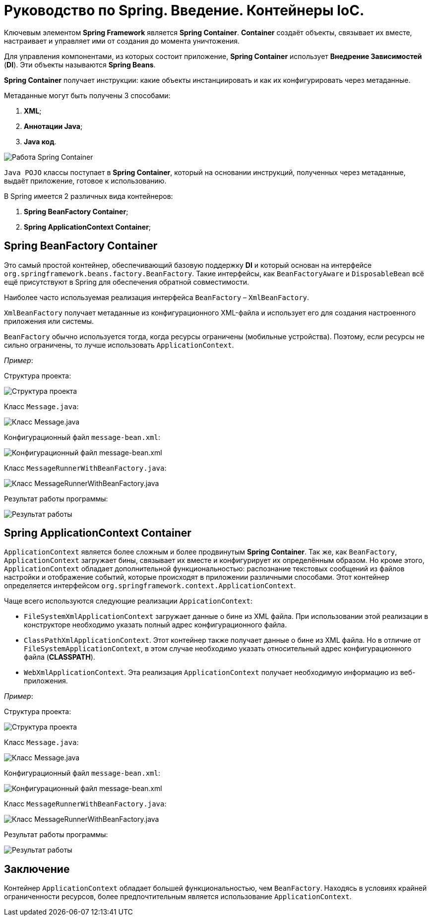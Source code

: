 = Руководство по Spring. Введение. Контейнеры IoC.
:imagesdir: ../assets/img/spring-ioc-containers

Ключевым элементом *Spring Framework* является *Spring Container*. *Container* создаёт объекты, связывает их вместе, настраивает и управляет ими от создания до момента уничтожения.

Для управления компонентами, из которых состоит приложение, *Spring Container* использует *Внедрение Зависимостей* (*DI*). Эти объекты называются *Spring Beans*.

*Spring Container* получает инструкции: какие объекты инстанциировать и как их конфигурировать через метаданные.

Метаданные могут быть получены 3 способами:

. *XML*;
. *Аннотации Java*;
. *Java код*.

image::metadata.jpg[Работа Spring Container]

`Java POJO` классы поступает в *Spring Container*, который на основании инструкций, полученных через метаданные, выдаёт приложение, готовое к использованию.

В Spring имеется 2 различных вида контейнеров:

. *Spring BeanFactory Container*;
. *Spring ApplicationContext Container*;

== Spring BeanFactory Container

Это самый простой контейнер, обеспечивающий базовую поддержку *DI* и который основан на интерфейсе `org.springframework.beans.factory.BeanFactory`. Такие интерфейсы, как `BeanFactoryAware` и `DisposableBean` всё ещё присутствуют в Spring для обеспечения обратной совместимости.

Наиболее часто используемая реализация интерфейса `BeanFactory` – `XmlBeanFactory`.

`XmlBeanFactory` получает метаданные из конфигурационного XML-файла и использует его для создания настроенного приложения или системы.

`BeanFactory` обычно используется тогда, когда ресурсы ограничены (мобильные устройства). Поэтому, если ресурсы не сильно ограничены, то лучше использовать `ApplicationContext`.

_Пример_:

Структура проекта:

image::project structure.jpg[Структура проекта]

Класс `Message.java`:

image::class-message.jpg[Класс Message.java]

Конфигурационный файл `message-bean.xml`:

image::message-bean.jpg[Конфигурационный файл message-bean.xml]

Класс `MessageRunnerWithBeanFactory.java`:

image::messagerunner.jpg[Класс MessageRunnerWithBeanFactory.java]

Результат работы программы:

image::result.jpg[Результат работы]

== Spring ApplicationContext Container

`ApplicationContext` является более сложным и более продвинутым *Spring Container*. Так же, как `BeanFactory`, `ApplicationContext` загружает бины, связывает их вместе и конфигурирует их определённым образом. Но кроме этого, `ApplicationContext` обладает дополнительной функциональностью: распознание текстовых сообщений из файлов настройки и отображение событий, которые происходят в приложении различными способами. Этот контейнер определяется интерфейсом `org.springframework.context.ApplicationContext`.

Чаще всего используются следующие реализации `AppicationContext`:

* `FileSystemXmlApplicationContext` загружает данные о бине из XML файла. При использовании этой реализации в конструкторе необходимо указать полный адрес конфигурационного файла.

* `ClassPathXmlApplicationContext`. Этот контейнер также получает данные о бине из XML файла. Но в отличие от `FileSystemApplicationContext`, в этом случае необходимо указать относительный адрес конфигурационного файла (*CLASSPATH*).

* `WebXmlApplicationContext`. Эта реализация `ApplicationContext` получает необходимую информацию из веб-приложения.

_Пример_:

Структура проекта:

image::project structure2.jpg[Структура проекта]

Класс `Message.java`:

image::class-message2.jpg[Класс Message.java]

Конфигурационный файл `message-bean.xml`:

image::message-bean2.jpg[Конфигурационный файл message-bean.xml]

Класс `MessageRunnerWithBeanFactory.java`:

image::messagerunner2.jpg[Класс MessageRunnerWithBeanFactory.java]

Результат работы программы:

image::result2.jpg[Результат работы]

== Заключение

Контейнер `ApplicationContext` обладает большей функциональностью, чем `BeanFactory`. Находясь в условиях крайней ограниченности ресурсов, более предпочтительным является использование `ApplicationContext`.
